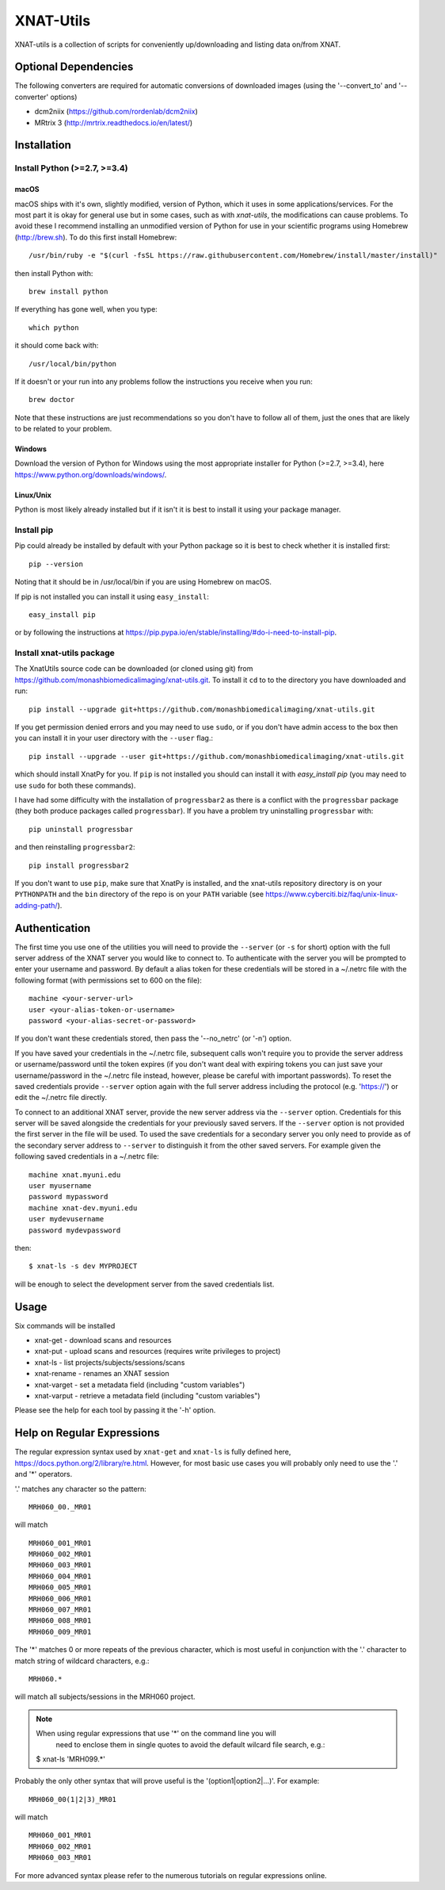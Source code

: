 XNAT-Utils
==============

XNAT-utils is a collection of scripts for conveniently up/downloading and
listing data on/from XNAT.

Optional Dependencies
---------------------

The following converters are required for automatic conversions of downloaded images (using the
'--convert_to' and '--converter' options)

* dcm2niix (https://github.com/rordenlab/dcm2niix)
* MRtrix 3 (http://mrtrix.readthedocs.io/en/latest/)

Installation
------------

Install Python (>=2.7, >=3.4)
~~~~~~~~~~~~~~~~~~

macOS
^^^^^

macOS ships with it's own, slightly modified, version of Python, which it uses
in some applications/services. For the most part it is okay for general use
but in some cases, such as with `xnat-utils`, the modifications can cause
problems. To avoid these I recommend installing an unmodified version of Python
for use in your scientific programs using Homebrew (http://brew.sh). To do this
first install Homebrew::

    /usr/bin/ruby -e "$(curl -fsSL https://raw.githubusercontent.com/Homebrew/install/master/install)"
    
then install Python with::

    brew install python
    
If everything has gone well, when you type::

    which python
    
it should come back with::

    /usr/local/bin/python 

If it doesn't or your run into any problems follow the instructions you receive
when you run::

    brew doctor

Note that these instructions are just recommendations so you don't have to
follow all of them, just the ones that are likely to be related to your
problem.

Windows
^^^^^^^

Download the version of Python for Windows using the most appropriate installer
for Python (>=2.7, >=3.4), here https://www.python.org/downloads/windows/.
 
Linux/Unix
^^^^^^^^^^

Python is most likely already installed but if it isn't it is best to install
it using your package manager.

Install pip
~~~~~~~~~~~

Pip could already be installed by default with your Python package so it is
best to check whether it is installed first::

    pip --version
    
Noting that it should be in /usr/local/bin if you are using Homebrew on macOS.

If pip is not installed you can install it using ``easy_install``::

    easy_install pip
    
or by following the instructions at https://pip.pypa.io/en/stable/installing/#do-i-need-to-install-pip.

Install xnat-utils package
~~~~~~~~~~~~~~~~~~~~~~~~~~

The XnatUtils source code can be downloaded (or cloned using git) from
https://github.com/monashbiomedicalimaging/xnat-utils.git. To install it
``cd`` to to the directory you have downloaded and run::

    pip install --upgrade git+https://github.com/monashbiomedicalimaging/xnat-utils.git
    
If you get permission denied errors and you may need to use ``sudo``,
or if you don't have admin access to the box then you can install it in your
user directory with the ``--user`` flag.::

    pip install --upgrade --user git+https://github.com/monashbiomedicalimaging/xnat-utils.git

which should install XnatPy for you. If ``pip`` is not installed you should can
install it with `easy_install pip` (you may need to use ``sudo`` for both these
commands).

I have had some difficulty with the installation of ``progressbar2`` as there is a
conflict with the ``progressbar`` package (they both produce packages called
``progressbar``). If you have a problem try uninstalling ``progressbar`` with::

    pip uninstall progressbar
    
and then reinstalling ``progressbar2``::

    pip install progressbar2

If you don't want to use ``pip``, make sure that XnatPy is installed, and the 
xnat-utils repository directory is on your ``PYTHONPATH`` and the ``bin`` directory
of the repo is on your ``PATH`` variable
(see https://www.cyberciti.biz/faq/unix-linux-adding-path/).

Authentication
--------------

The first time you use one of the utilities you will need to provide the ``--server``
(or ``-s`` for short) option with the full server address of the XNAT server you
would like to connect to. To authenticate with the server you will be prompted to enter
your username and password. By default a alias token for these credentials will be stored in
a ~/.netrc file with the following format (with permissions set to 600 on the file)::

    machine <your-server-url>
    user <your-alias-token-or-username>
    password <your-alias-secret-or-password>

If you don't want these credentials stored, then pass the '--no_netrc' (or '-n') option.

If you have saved your credentials in the ~/.netrc file, subsequent calls won't require
you to provide the server address or username/password until the token
expires (if you don't want deal with expiring tokens you can just save your username/password
in the ~/.netrc file instead, however, please be careful with important passwords). To reset
the saved credentials provide ``--server`` option again with the full server address
including the protocol (e.g. 'https://') or edit the ~/.netrc file directly.

To connect to an additional XNAT server, provide the new server address via the ``--server`` option.
Credentials for this server will be saved alongside the credentials for your previously saved
servers. If the ``--server`` option is not provided the first server in the file will be used. To
used the save credentials for a secondary server you only need to provide as of the secondary server
address to ``--server`` to distinguish it from the other saved servers. For example given the following
saved credentials in a ~/.netrc file::

    machine xnat.myuni.edu
    user myusername
    password mypassword
    machine xnat-dev.myuni.edu
    user mydevusername
    password mydevpassword
    
then::
    
    $ xnat-ls -s dev MYPROJECT
    
will be enough to select the development server from the saved credentials list.

Usage
-----

Six commands will be installed 

* xnat-get - download scans and resources
* xnat-put - upload scans and resources (requires write privileges to project)
* xnat-ls - list projects/subjects/sessions/scans
* xnat-rename - renames an XNAT session
* xnat-varget - set a metadata field (including "custom variables")
* xnat-varput - retrieve a metadata field (including "custom variables")

Please see the help for each tool by passing it the '-h' option.

Help on Regular Expressions
---------------------------

The regular expression syntax used by ``xnat-get`` and ``xnat-ls`` is fully defined
here, https://docs.python.org/2/library/re.html. However, for most basic use
cases you will probably only need to use the '.' and '*' operators.

'.' matches any character so the pattern::

   MRH060_00._MR01
   
will match ::

    MRH060_001_MR01
    MRH060_002_MR01
    MRH060_003_MR01
    MRH060_004_MR01
    MRH060_005_MR01
    MRH060_006_MR01
    MRH060_007_MR01
    MRH060_008_MR01
    MRH060_009_MR01

The '*' matches 0 or more repeats of the previous character, which is most
useful in conjunction with the '.' character to match string of wildcard
characters, e.g.::

    MRH060.*
      
will match all subjects/sessions in the MRH060 project.

.. note:: When using regular expressions that use '*' on the command line you will
          need to enclose them in single quotes to avoid the default wilcard file search, e.g.::

    $ xnat-ls 'MRH099.*'

Probably the only other syntax that will prove useful is the
'(option1|option2|...)'. For example::

    MRH060_00(1|2|3)_MR01
   
will match ::

    MRH060_001_MR01
    MRH060_002_MR01
    MRH060_003_MR01

For more advanced syntax please refer to the numerous tutorials on regular
expressions online.
